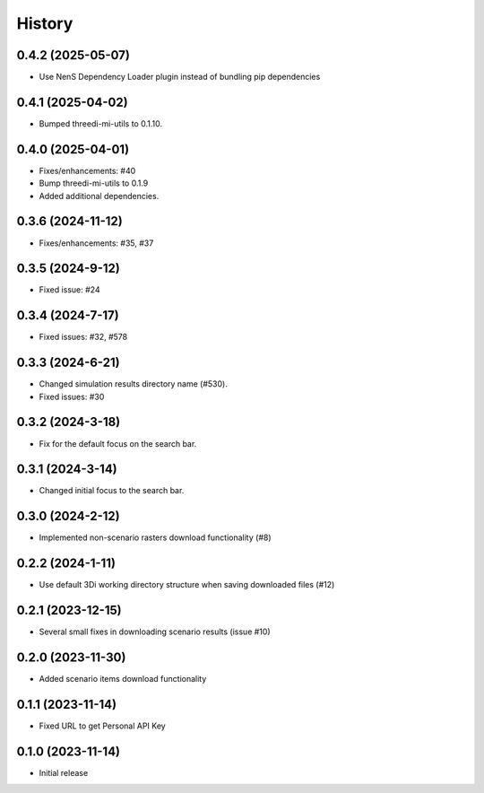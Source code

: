 History
=======

0.4.2 (2025-05-07)
-------------------
- Use NenS Dependency Loader plugin instead of bundling pip dependencies


0.4.1 (2025-04-02)
-------------------

- Bumped threedi-mi-utils to 0.1.10.
  

0.4.0 (2025-04-01)
-------------------

- Fixes/enhancements: #40
- Bump threedi-mi-utils to 0.1.9
- Added additional dependencies.


0.3.6 (2024-11-12)
-------------------

- Fixes/enhancements: #35, #37


0.3.5 (2024-9-12)
------------------

- Fixed issue: #24

0.3.4 (2024-7-17)
------------------

- Fixed issues: #32, #578

0.3.3 (2024-6-21)
------------------

- Changed simulation results directory name (#530).
- Fixed issues: #30

0.3.2 (2024-3-18)
------------------

- Fix for the default focus on the search bar.

0.3.1 (2024-3-14)
------------------

- Changed initial focus to the search bar.

0.3.0 (2024-2-12)
------------------

- Implemented non-scenario rasters download functionality (#8)

0.2.2 (2024-1-11)
------------------

- Use default 3Di working directory structure when saving downloaded files (#12)


0.2.1 (2023-12-15)
------------------

- Several small fixes in downloading scenario results (issue #10)


0.2.0 (2023-11-30)
------------------

- Added scenario items download functionality


0.1.1 (2023-11-14)
------------------

- Fixed URL to get Personal API Key


0.1.0 (2023-11-14)
------------------

- Initial release
